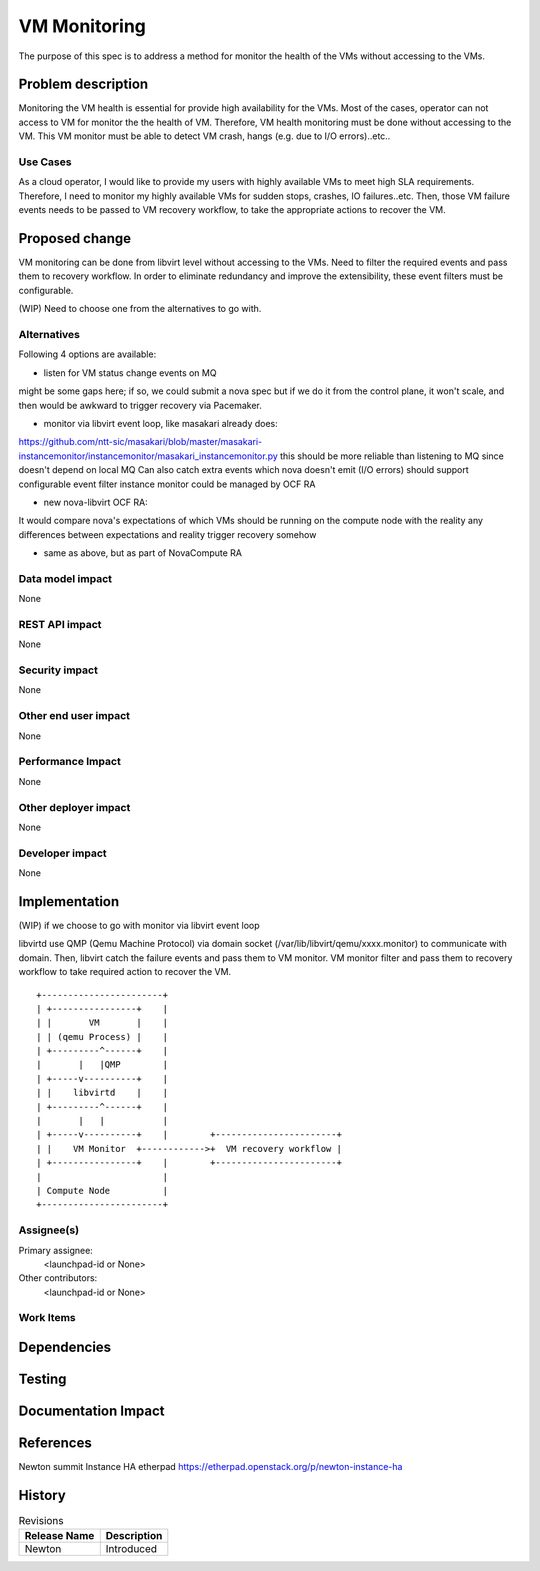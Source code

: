 ..
 This work is licensed under a Creative Commons Attribution 3.0 Unported
 License.

 http://creativecommons.org/licenses/by/3.0/legalcode

==========================================
VM Monitoring
==========================================
The purpose of this spec is to address a method for monitor the health of the
VMs without accessing to the VMs.

Problem description
===================
Monitoring the VM health is essential for provide high availability for the
VMs. Most of the cases, operator can not access to VM for monitor the
the health of VM. Therefore, VM health monitoring must be done without
accessing to the VM. This VM monitor must be able to detect VM crash,
hangs (e.g. due to I/O errors)..etc..


Use Cases
---------
As a cloud operator, I would like to provide my users with highly available VMs
to meet high SLA requirements. Therefore, I need to monitor my highly available
VMs for sudden stops, crashes, IO failures..etc.
Then, those VM failure events needs to be passed to VM recovery workflow,
to take the appropriate actions to recover the VM.


Proposed change
===============
VM monitoring can be done from libvirt level without accessing to the VMs.
Need to filter the required events and pass them to recovery workflow.
In order to eliminate redundancy and improve the extensibility,
these event filters must be configurable.

(WIP) Need to choose one from the alternatives to go with.


Alternatives
------------
Following 4 options are available:

* listen for VM status change events on MQ

might be some gaps here; if so, we could submit a nova spec
but if we do it from the control plane, it won't scale, and then would be
awkward to trigger recovery via Pacemaker.

* monitor via libvirt event loop, like masakari already does:

https://github.com/ntt-sic/masakari/blob/master/masakari-instancemonitor/instancemonitor/masakari_instancemonitor.py
this should be more reliable than listening to MQ since doesn't
depend on local MQ
Can also catch extra events which nova doesn't emit (I/O errors)
should support configurable event filter
instance monitor could be managed by OCF RA

* new nova-libvirt OCF RA:

It would compare nova's expectations of which VMs should be running on the
compute node with the reality any differences between expectations and
reality trigger recovery somehow

* same as above, but as part of NovaCompute RA



Data model impact
-----------------

None


REST API impact
---------------

None

Security impact
---------------

None

Other end user impact
---------------------

None

Performance Impact
------------------

None

Other deployer impact
---------------------

None

Developer impact
----------------

None


Implementation
==============

(WIP) if we choose to go with monitor via libvirt event loop

libvirtd use QMP (Qemu Machine Protocol) via domain socket
(/var/lib/libvirt/qemu/xxxx.monitor) to communicate with domain.
Then, libvirt catch the failure events and pass them to VM monitor.
VM monitor filter and pass them to recovery workflow to take
required action to recover the VM.

::

 +-----------------------+
 | +----------------+    |
 | |       VM       |    |
 | | (qemu Process) |    |
 | +---------^------+    |
 |       |   |QMP        |
 | +-----v----------+    |
 | |    libvirtd    |    |
 | +---------^------+    |
 |       |   |           |
 | +-----v----------+    |        +-----------------------+
 | |    VM Monitor  +------------>+  VM recovery workflow |
 | +----------------+    |        +-----------------------+
 |                       |
 | Compute Node          |
 +-----------------------+





Assignee(s)
-----------

Primary assignee:
  <launchpad-id or None>

Other contributors:
  <launchpad-id or None>

Work Items
----------


Dependencies
============


Testing
=======




Documentation Impact
====================



References
==========

Newton summit Instance HA etherpad
https://etherpad.openstack.org/p/newton-instance-ha



History
=======


.. list-table:: Revisions
   :header-rows: 1

   * - Release Name
     - Description
   * - Newton
     - Introduced
